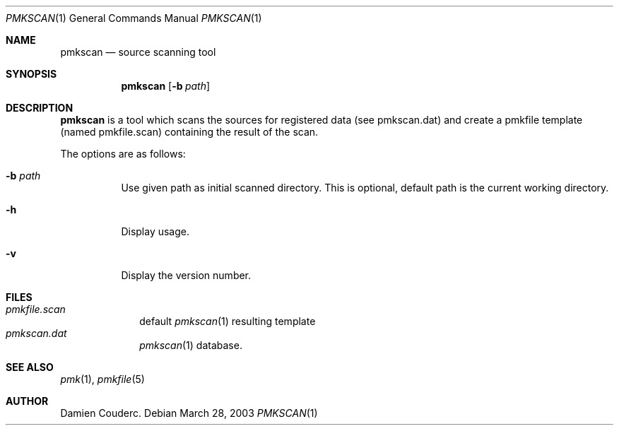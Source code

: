 .\" $Id$

.Dd March 28, 2003
.Dt PMKSCAN 1
.Os

.Sh NAME
.Nm pmkscan
.Nd source scanning tool

.Sh SYNOPSIS
.Nm
.Bk -words
.Op Fl b Ar path
.Ek

.Sh DESCRIPTION
.Nm
is a tool which scans the sources for registered data (see pmkscan.dat)
and create a pmkfile template (named pmkfile.scan) containing the result
of the scan.
.Pp
The options are as follows:
.Bl -tag -width Ds
.It Fl b Ar path
Use given path as initial scanned directory.
This is optional, default path is the current working directory.
.It Fl h
Display usage.
.It Fl v
Display the version number.
.El

.Sh FILES
.Bl -tag -width "/etc/pmk" -compact
.It Pa pmkfile.scan
default
.Xr pmkscan 1
resulting template
.It Pa pmkscan.dat
.Xr pmkscan 1
database.
.El

.Sh SEE ALSO
.Xr pmk 1 ,
.Xr pmkfile 5

.Sh AUTHOR
.An Damien Couderc .
